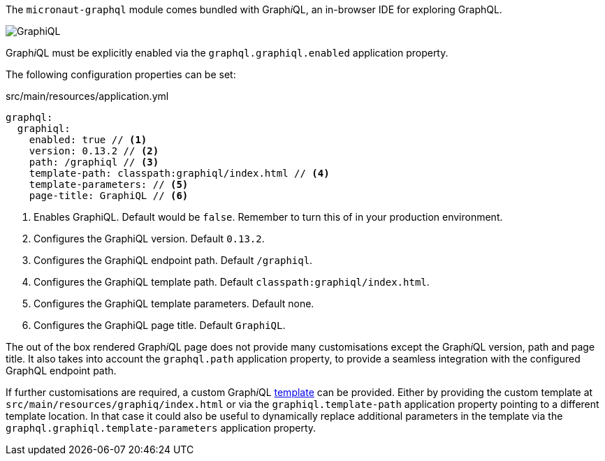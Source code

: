 The `micronaut-graphql` module comes bundled with Graph__i__QL, an in-browser IDE for exploring GraphQL.

image::graphiql.png[GraphiQL]

Graph__i__QL must be explicitly enabled via the `graphql.graphiql.enabled` application property.

The following configuration properties can be set:

.src/main/resources/application.yml
[source,yaml]
----
graphql:
  graphiql:
    enabled: true // <1>
    version: 0.13.2 // <2>
    path: /graphiql // <3>
    template-path: classpath:graphiql/index.html // <4>
    template-parameters: // <5>
    page-title: GraphiQL // <6>
----
<1> Enables GraphiQL. Default would be `false`. Remember to turn this of in your production environment.
<2> Configures the GraphiQL version. Default `0.13.2`.
<3> Configures the GraphiQL endpoint path. Default `/graphiql`.
<4> Configures the GraphiQL template path. Default `classpath:graphiql/index.html`.
<5> Configures the GraphiQL template parameters. Default none.
<6> Configures the GraphiQL page title. Default `GraphiQL`.

The out of the box rendered Graph__i__QL page does not provide many customisations except the Graph__i__QL version, path and page title.
It also takes into account the `graphql.path` application property,
to provide a seamless integration with the configured GraphQL endpoint path.

If further customisations are required, a custom Graph__i__QL
https://github.com/micronaut-projects/micronaut-graphql/blob/serving-over-http/graphql/src/main/resources/graphiql/index.html[template]
can be provided. Either by providing the custom template at `src/main/resources/graphiq/index.html` or via the `graphiql.template-path`
application property pointing to a different template location.
In that case it could also be useful to dynamically replace additional parameters in the template via the `graphql.graphiql.template-parameters`
application property.
